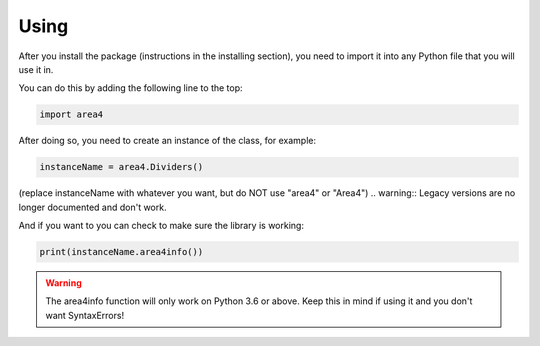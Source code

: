 Using
=====

After you install the package (instructions in the installing section), you need to import it into any Python file that you will use it in.

You can do this by adding the following line to the top:

.. code-block:: python

    import area4

After doing so, you need to create an instance of the class, for example:

.. code-block:: python

    instanceName = area4.Dividers()

(replace instanceName with whatever you want, but do NOT use "area4" or "Area4")
.. warning:: Legacy versions are no longer documented and don't work.   

And if you want to you can check to make sure the library is working:

.. code-block:: python

    print(instanceName.area4info())

.. warning:: The area4info function will only work on Python 3.6 or above.  Keep this in mind if using it and you don't want SyntaxErrors!  


